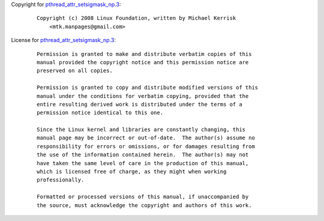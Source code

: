 Copyright for
`pthread_attr_setsigmask_np.3 <pthread_attr_setsigmask_np.3.html>`__:

   ::

      Copyright (c) 2008 Linux Foundation, written by Michael Kerrisk
          <mtk.manpages@gmail.com>

License for
`pthread_attr_setsigmask_np.3 <pthread_attr_setsigmask_np.3.html>`__:

   ::

      Permission is granted to make and distribute verbatim copies of this
      manual provided the copyright notice and this permission notice are
      preserved on all copies.

      Permission is granted to copy and distribute modified versions of this
      manual under the conditions for verbatim copying, provided that the
      entire resulting derived work is distributed under the terms of a
      permission notice identical to this one.

      Since the Linux kernel and libraries are constantly changing, this
      manual page may be incorrect or out-of-date.  The author(s) assume no
      responsibility for errors or omissions, or for damages resulting from
      the use of the information contained herein.  The author(s) may not
      have taken the same level of care in the production of this manual,
      which is licensed free of charge, as they might when working
      professionally.

      Formatted or processed versions of this manual, if unaccompanied by
      the source, must acknowledge the copyright and authors of this work.
